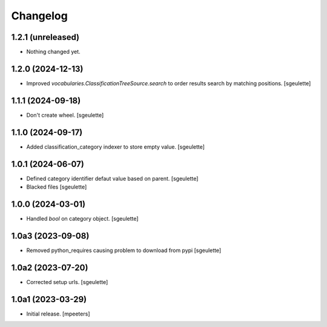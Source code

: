 Changelog
=========


1.2.1 (unreleased)
------------------

- Nothing changed yet.


1.2.0 (2024-12-13)
------------------

- Improved `vocabularies.ClassificationTreeSource.search` to order results search by matching positions.
  [sgeulette]

1.1.1 (2024-09-18)
------------------

- Don't create wheel.
  [sgeulette]

1.1.0 (2024-09-17)
------------------

- Added classification_category indexer to store empty value.
  [sgeulette]

1.0.1 (2024-06-07)
------------------

- Defined category identifier defaut value based on parent.
  [sgeulette]
- Blacked files
  [sgeulette]

1.0.0 (2024-03-01)
------------------

- Handled `bool` on category object.
  [sgeulette]

1.0a3 (2023-09-08)
------------------

- Removed python_requires causing problem to download from pypi
  [sgeulette]

1.0a2 (2023-07-20)
------------------

- Corrected setup urls.
  [sgeulette]

1.0a1 (2023-03-29)
------------------

- Initial release.
  [mpeeters]
